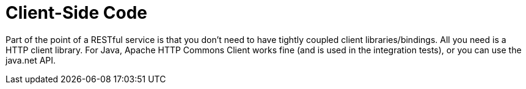 = Client-Side Code

Part of the point of a RESTful service is that you don't need to have tightly coupled client libraries/bindings. All you need is a HTTP client library. For Java, Apache HTTP Commons Client works fine (and is used in the integration tests), or you can use the java.net API.